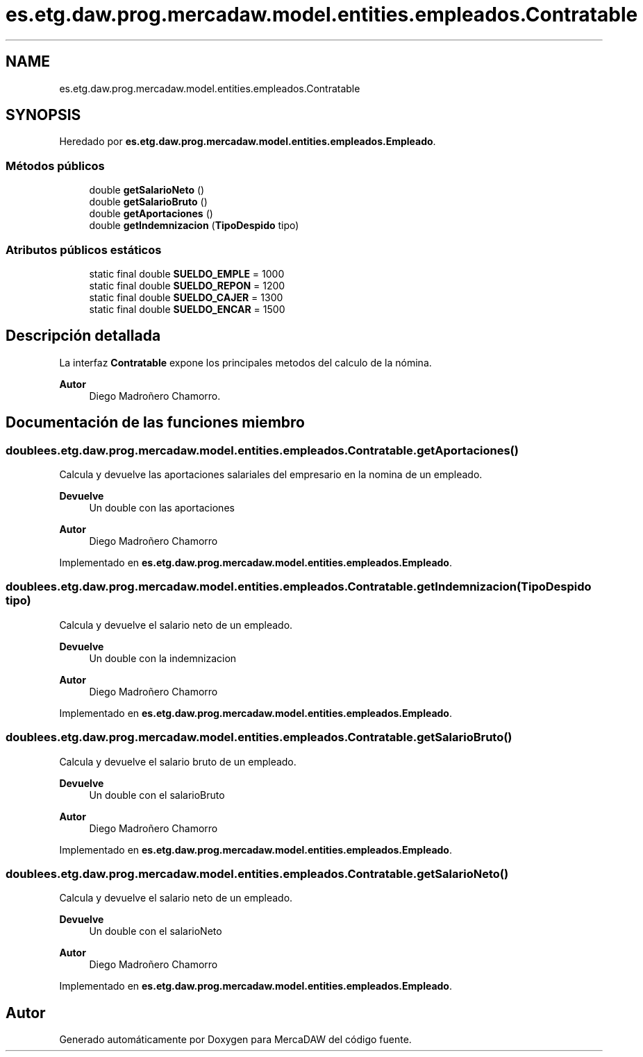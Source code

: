 .TH "es.etg.daw.prog.mercadaw.model.entities.empleados.Contratable" 3 "Domingo, 19 de Mayo de 2024" "MercaDAW" \" -*- nroff -*-
.ad l
.nh
.SH NAME
es.etg.daw.prog.mercadaw.model.entities.empleados.Contratable
.SH SYNOPSIS
.br
.PP
.PP
Heredado por \fBes\&.etg\&.daw\&.prog\&.mercadaw\&.model\&.entities\&.empleados\&.Empleado\fP\&.
.SS "Métodos públicos"

.in +1c
.ti -1c
.RI "double \fBgetSalarioNeto\fP ()"
.br
.ti -1c
.RI "double \fBgetSalarioBruto\fP ()"
.br
.ti -1c
.RI "double \fBgetAportaciones\fP ()"
.br
.ti -1c
.RI "double \fBgetIndemnizacion\fP (\fBTipoDespido\fP tipo)"
.br
.in -1c
.SS "Atributos públicos estáticos"

.in +1c
.ti -1c
.RI "static final double \fBSUELDO_EMPLE\fP = 1000"
.br
.ti -1c
.RI "static final double \fBSUELDO_REPON\fP = 1200"
.br
.ti -1c
.RI "static final double \fBSUELDO_CAJER\fP = 1300"
.br
.ti -1c
.RI "static final double \fBSUELDO_ENCAR\fP = 1500"
.br
.in -1c
.SH "Descripción detallada"
.PP 
La interfaz \fBContratable\fP expone los principales metodos del calculo de la nómina\&. 
.PP
\fBAutor\fP
.RS 4
Diego Madroñero Chamorro\&. 
.RE
.PP

.SH "Documentación de las funciones miembro"
.PP 
.SS "double es\&.etg\&.daw\&.prog\&.mercadaw\&.model\&.entities\&.empleados\&.Contratable\&.getAportaciones ()"
Calcula y devuelve las aportaciones salariales del empresario en la nomina de un empleado\&. 
.PP
\fBDevuelve\fP
.RS 4
Un double con las aportaciones 
.RE
.PP
\fBAutor\fP
.RS 4
Diego Madroñero Chamorro 
.RE
.PP

.PP
Implementado en \fBes\&.etg\&.daw\&.prog\&.mercadaw\&.model\&.entities\&.empleados\&.Empleado\fP\&.
.SS "double es\&.etg\&.daw\&.prog\&.mercadaw\&.model\&.entities\&.empleados\&.Contratable\&.getIndemnizacion (\fBTipoDespido\fP tipo)"
Calcula y devuelve el salario neto de un empleado\&. 
.PP
\fBDevuelve\fP
.RS 4
Un double con la indemnizacion 
.RE
.PP
\fBAutor\fP
.RS 4
Diego Madroñero Chamorro 
.RE
.PP

.PP
Implementado en \fBes\&.etg\&.daw\&.prog\&.mercadaw\&.model\&.entities\&.empleados\&.Empleado\fP\&.
.SS "double es\&.etg\&.daw\&.prog\&.mercadaw\&.model\&.entities\&.empleados\&.Contratable\&.getSalarioBruto ()"
Calcula y devuelve el salario bruto de un empleado\&. 
.PP
\fBDevuelve\fP
.RS 4
Un double con el salarioBruto 
.RE
.PP
\fBAutor\fP
.RS 4
Diego Madroñero Chamorro 
.RE
.PP

.PP
Implementado en \fBes\&.etg\&.daw\&.prog\&.mercadaw\&.model\&.entities\&.empleados\&.Empleado\fP\&.
.SS "double es\&.etg\&.daw\&.prog\&.mercadaw\&.model\&.entities\&.empleados\&.Contratable\&.getSalarioNeto ()"
Calcula y devuelve el salario neto de un empleado\&. 
.PP
\fBDevuelve\fP
.RS 4
Un double con el salarioNeto 
.RE
.PP
\fBAutor\fP
.RS 4
Diego Madroñero Chamorro 
.RE
.PP

.PP
Implementado en \fBes\&.etg\&.daw\&.prog\&.mercadaw\&.model\&.entities\&.empleados\&.Empleado\fP\&.

.SH "Autor"
.PP 
Generado automáticamente por Doxygen para MercaDAW del código fuente\&.
